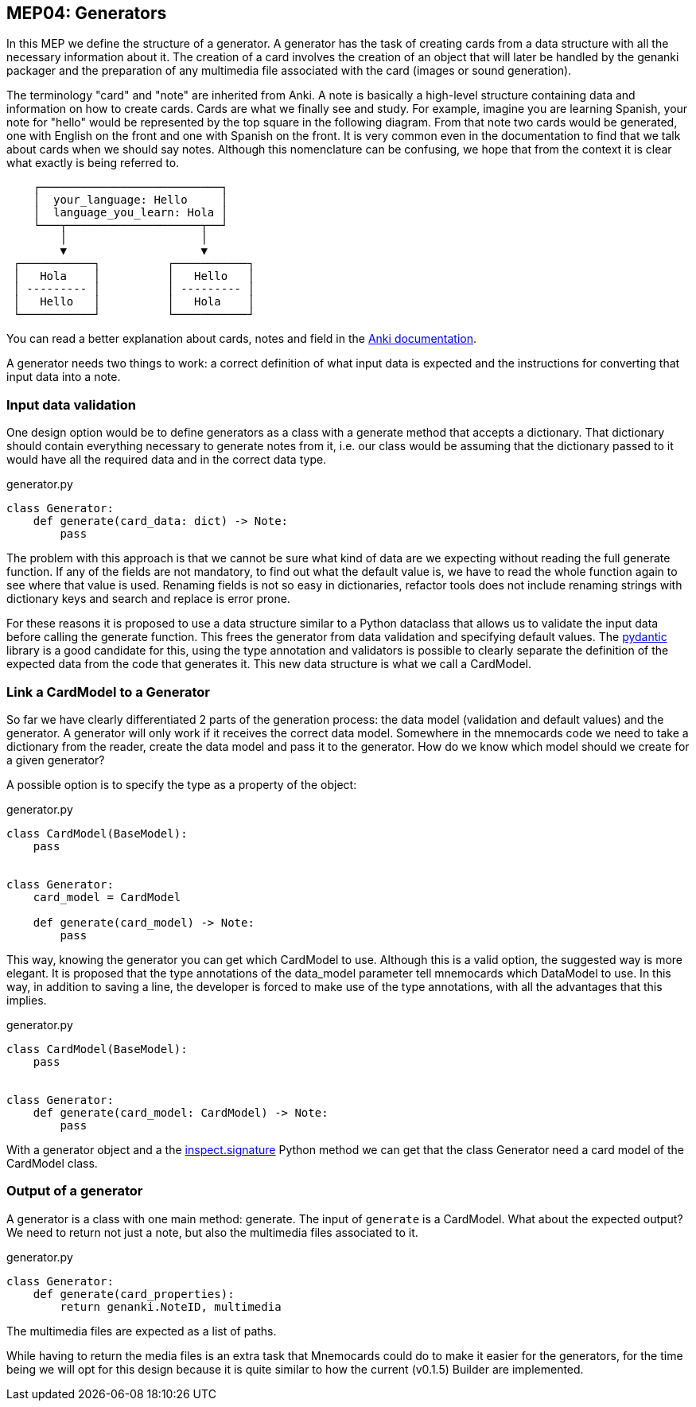 :source-highlighter: rouge


== MEP04: Generators

In this MEP we define the structure of a generator. A generator has the task of
creating cards from a data structure with all the necessary information about
it. The creation of a card involves the creation of an object that will later
be handled by the genanki packager and the preparation of any multimedia file
associated with the card (images or sound generation).

The terminology "card" and "note" are inherited from Anki. A note is basically
a high-level structure containing data and information on how to create cards.
Cards are what we finally see and study. For example, imagine you are learning
Spanish, your note for "hello" would be represented by the top square in the
following diagram. From that note two cards would be generated, one with
English on the front and one with Spanish on the front. It is very common even
in the documentation to find that we talk about cards when we should say notes.
Although this nomenclature can be confusing, we hope that from the context it
is clear what exactly is being referred to.

// Edit this diagram in https://asciiflow.com/
....
    ┌───────────────────────────┐
    │  your_language: Hello     │
    │  language_you_learn: Hola │
    └───┬────────────────────┬──┘
        │                    │
        ▼                    ▼
 ┌───────────┐          ┌───────────┐
 │   Hola    │          │   Hello   │
 │ --------- │          │ --------- │
 │   Hello   │          │   Hola    │
 └───────────┘          └───────────┘
....

You can read a better explanation about cards, notes and field in the
https://docs.ankiweb.net/getting-started.html#notes--fields[Anki documentation].

A generator needs two things to work: a correct definition of what input data
is expected and the instructions for converting that input data into a note.


=== Input data validation

One design option would be to define generators as a class with a generate
method that accepts a dictionary. That dictionary should contain everything
necessary to generate notes from it, i.e. our class would be assuming that the
dictionary passed to it would have all the required data and in the correct
data type.

.generator.py
[source,python]
----
class Generator:
    def generate(card_data: dict) -> Note:
        pass
----

The problem with this approach is that we cannot be sure what kind of data are
we expecting without reading the full generate function. If any of the fields
are not mandatory, to find out what the default value is, we have to read the
whole function again to see where that value is used. Renaming fields is not so
easy in dictionaries, refactor tools does not include renaming strings
with dictionary keys and search and replace is error prone.

For these reasons it is proposed to use a data structure similar to a Python
dataclass that allows us to validate the input data before calling the generate
function. This frees the generator from data validation and specifying default
values. The https://pydantic-docs.helpmanual.io[pydantic] library is a good
candidate for this, using the type annotation and validators is possible to
clearly separate the definition of the expected data from the code that
generates it. This new data structure is what we call a CardModel.


=== Link a CardModel to a Generator

So far we have clearly differentiated 2 parts of the generation process: the
data model (validation and default values) and the generator. A generator will
only work if it receives the correct data model. Somewhere in the mnemocards
code we need to take a dictionary from the reader, create the data model and
pass it to the generator. How do we know which model should we create for a
given generator?

A possible option is to specify the type as a property of the object:

.generator.py
[source,python]
----
class CardModel(BaseModel):
    pass


class Generator:
    card_model = CardModel

    def generate(card_model) -> Note:
        pass
----

This way, knowing the generator you can get which CardModel to use. Although
this is a valid option, the suggested way is more elegant. It is proposed that
the type annotations of the data_model parameter tell mnemocards which
DataModel to use. In this way, in addition to saving a line, the developer is
forced to make use of the type annotations, with all the advantages that this
implies.

.generator.py
[source,python]
----
class CardModel(BaseModel):
    pass


class Generator:
    def generate(card_model: CardModel) -> Note:
        pass
----

With a generator object and a the
https://docs.python.org/3/library/inspect.html#inspect.signature[inspect.signature]
Python method we can get that the class Generator need a card model of the
CardModel class.


=== Output of a generator

A generator is a class with one main method: generate. The input of `generate`
is a CardModel. What about the expected output? We need to return not just a
note, but also the multimedia files associated to it.

.generator.py
[source,python]
----
class Generator:
    def generate(card_properties):
        return genanki.NoteID, multimedia
----

The multimedia files are expected as a list of paths.

While having to return the media files is an extra task that Mnemocards could
do to make it easier for the generators, for the time being we will opt for
this design because it is quite similar to how the current (v0.1.5) Builder are
implemented.
